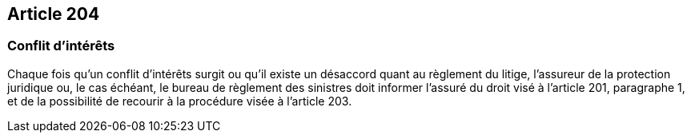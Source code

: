 == Article 204

=== Conflit d'intérêts

Chaque fois qu'un conflit d'intérêts surgit ou qu'il existe un désaccord quant au règlement du litige, l'assureur de la protection juridique ou, le cas échéant, le bureau de règlement des sinistres doit informer l'assuré du droit visé à l'article 201, paragraphe 1, et de la possibilité de recourir à la procédure visée à l'article 203.